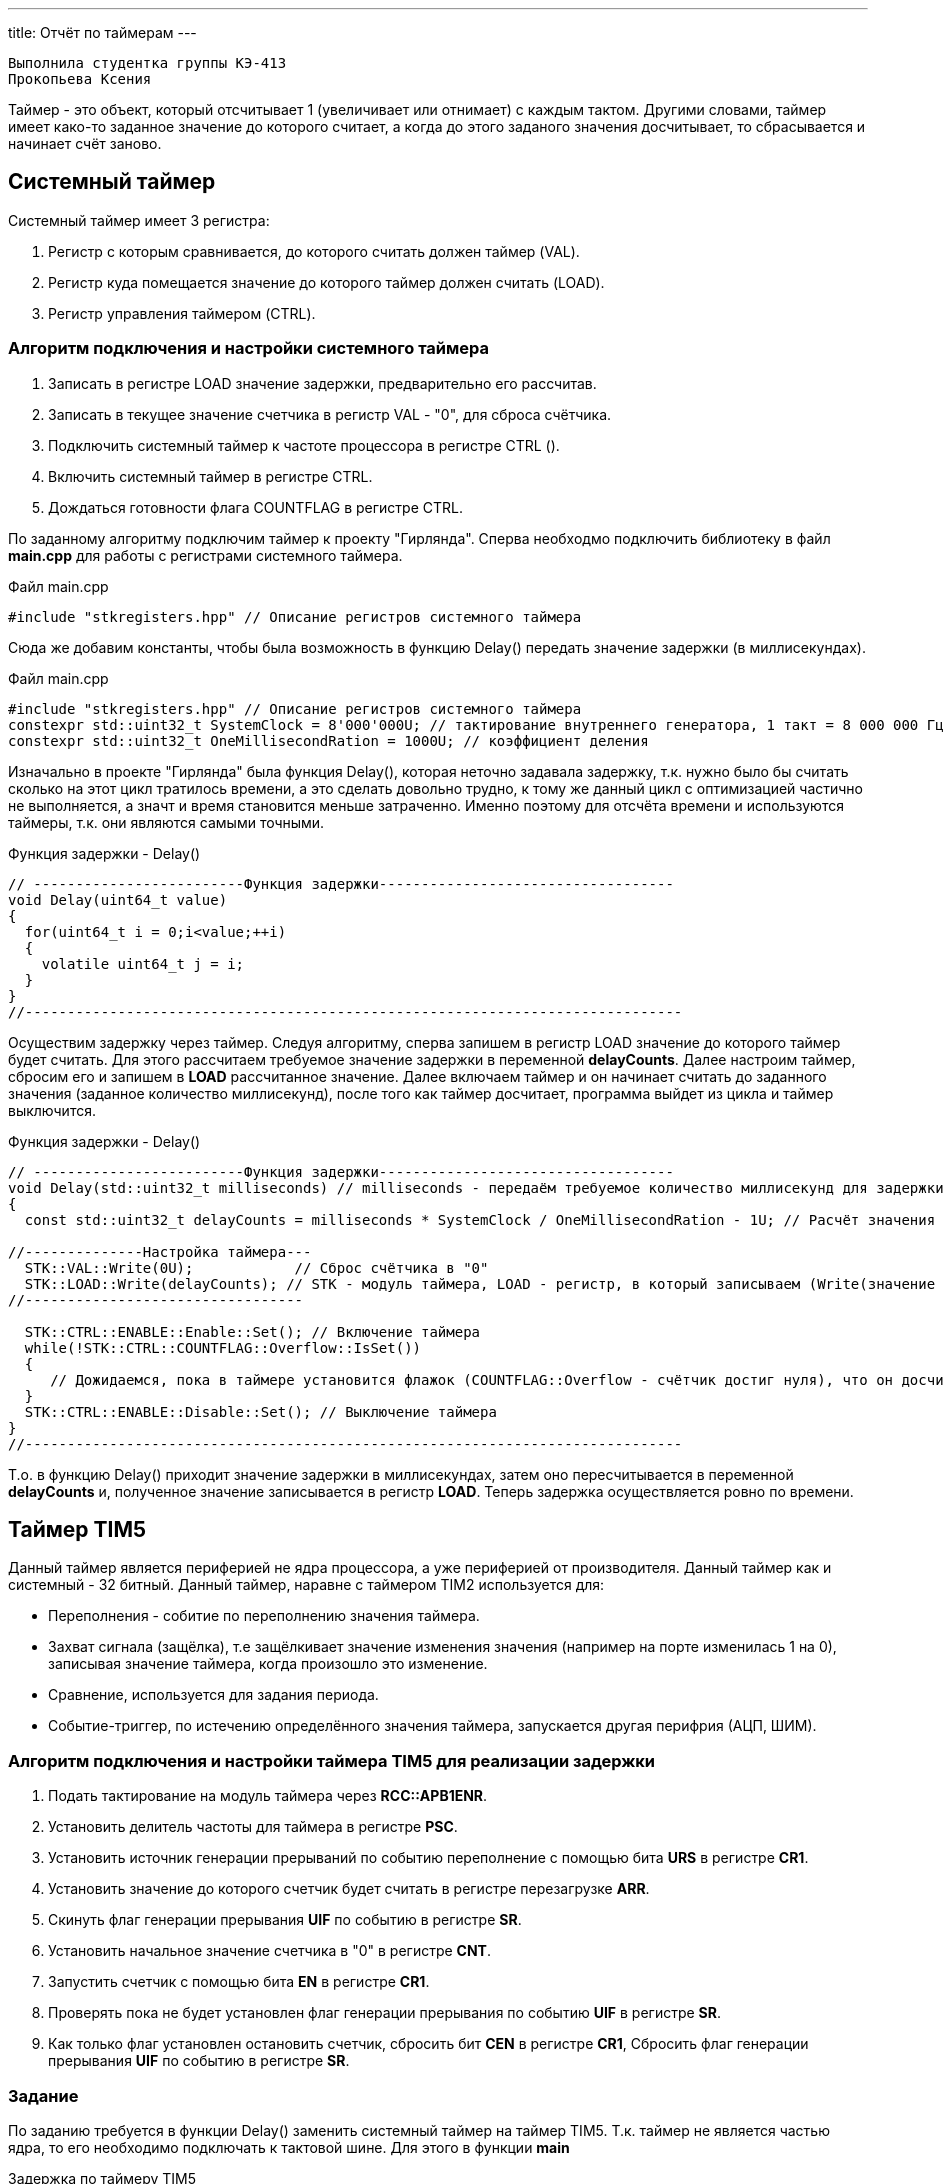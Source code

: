 ---
title: Отчёт по таймерам
---

:reproducible:

:description: Rabota_1
:keywords: AsciiDoc
:imagesdir: ImgRabota_1
:figure-caption: Рисунок
:table-caption: Таблица


:toc-title: Содержание
:toc:

[text-right]
--
 Выполнила студентка группы КЭ-413
 Прокопьева Ксения
--
[.notes]
Таймер - это объект, который отсчитывает 1 (увеличивает или отнимает) с каждым тактом.
Другими словами, таймер имеет како-то заданное значение до которого считает,
а когда до этого заданого значения досчитывает, то сбрасывается и начинает счёт заново.


== Системный таймер
Системный таймер имеет 3 регистра:

1. Регистр с которым сравнивается, до которого считать должен таймер (VAL).
2. Регистр куда помещается значение до которого таймер должен считать (LOAD).
3. Регистр управления таймером (CTRL).

=== Алгоритм подключения и настройки системного таймера

1. Записать в регистре LOAD значение задержки, предварительно его рассчитав.
2. Записать в текущее значение счетчика в регистр VAL - "0", для сброса счётчика.
3. Подключить системный таймер к частоте процессора в регистре CTRL ().
4. Включить системный таймер в регистре CTRL.
5. Дождаться готовности флага COUNTFLAG в регистре CTRL.

По заданному алгоритму подключим таймер к проекту "Гирлянда".
Сперва необходмо подключить библиотеку в файл *main.cpp* для работы с регистрами системного таймера.

.Файл main.cpp
[source, c++]
-------
#include "stkregisters.hpp" // Описание регистров системного таймера
-------

Сюда же добавим константы, чтобы была возможность в функцию Delay()
передать значение задержки (в миллисекундах).


.Файл main.cpp
[source, c++]
-------
#include "stkregisters.hpp" // Описание регистров системного таймера
constexpr std::uint32_t SystemClock = 8'000'000U; // тактирование внутреннего генератора, 1 такт = 8 000 000 Гц
constexpr std::uint32_t OneMillisecondRation = 1000U; // коэффициент деления
-------

Изначально в проекте "Гирлянда" была функция Delay(), которая неточно задавала задержку, т.к.
нужно было бы считать сколько на этот цикл тратилось времени, а это сделать довольно трудно, к тому же
данный цикл с оптимизацией частично не выполняется, а значт и время становится меньше затраченно.
Именно поэтому для отсчёта времени и используются таймеры, т.к. они являются самыми точными.

.Функция задержки - Delay()
[source, c++]
-------
// -------------------------Функция задержки-----------------------------------
void Delay(uint64_t value)
{
  for(uint64_t i = 0;i<value;++i)
  {
    volatile uint64_t j = i;
  }
}
//------------------------------------------------------------------------------
-------

Осуществим задержку через таймер. Следуя алгоритму,
сперва запишем в регистр LOAD значение до которого таймер будет считать.
Для этого рассчитаем требуемое значение задержки в переменной *delayCounts*.
Далее настроим таймер, сбросим его и запишем в *LOAD* рассчитанное значение.
Далее включаем таймер и он начинает считать до заданного значения (заданное количество миллисекунд),
после того как таймер досчитает, программа выйдет из цикла и таймер выключится.

.Функция задержки - Delay()
[source, c++]
-------
// -------------------------Функция задержки-----------------------------------
void Delay(std::uint32_t milliseconds) // milliseconds - передаём требуемое количество миллисекунд для задержки
{
  const std::uint32_t delayCounts = milliseconds * SystemClock / OneMillisecondRation - 1U; // Расчёт значения таймера

//--------------Настройка таймера---
  STK::VAL::Write(0U);            // Сброс счётчика в "0"
  STK::LOAD::Write(delayCounts); // STK - модуль таймера, LOAD - регистр, в который записываем (Write(значение до которого считает счётчик))
//---------------------------------

  STK::CTRL::ENABLE::Enable::Set(); // Включение таймера
  while(!STK::CTRL::COUNTFLAG::Overflow::IsSet())
  {
     // Дожидаемся, пока в таймере установится флажок (COUNTFLAG::Overflow - счётчик достиг нуля), что он досчитатл до конца
  }
  STK::CTRL::ENABLE::Disable::Set(); // Выключение таймера
}
//------------------------------------------------------------------------------
-------

Т.о. в функцию Delay() приходит значение задержки в миллисекундах,
затем оно пересчитывается в переменной *delayCounts* и, полученное значение записывается в регистр *LOAD*.
Теперь задержка осуществляется ровно по времени.

== Таймер TIM5

Данный таймер является периферией не ядра процессора, а уже периферией от производителя.
Данный таймер как и системный - 32 битный.
Данный таймер, наравне с таймером TIM2 используется для:

* Переполнения - собитие по переполнению значения таймера.
* Захват сигнала (защёлка), т.е защёлкивает значение изменения значения (например на порте изменилась 1 на 0), записывая значение таймера, когда произошло это изменение.
* Сравнение, используется для задания периода.
* Событие-триггер, по истечению определённого значения таймера, запускается другая перифрия (АЦП, ШИМ).

=== Алгоритм подключения и настройки таймера TIM5 для реализации задержки

1. Подать тактирование на модуль таймера через *RCC::APB1ENR*.
2. Установить делитель частоты для таймера в регистре *PSС*.
3. Установить источник генерации прерываний по событию переполнение с помощью бита *URS* в регистре *CR1*.
4. Установить значение до которого счетчик будет считать в регистре перезагрузке *ARR*.
5. Скинуть флаг генерации прерывания *UIF* по событию в регистре *SR*.
6. Установить начальное значение счетчика в "0" в регистре *CNT*.
7. Запустить счетчик с помощью бита *EN* в регистре *CR1*.
8. Проверять пока не будет установлен флаг генерации прерывания по событию *UIF* в регистре *SR*.
9. Как только флаг установлен остановить счетчик, сбросить бит *СEN* в регистре *CR1*, Сбросить флаг генерации прерывания *UIF* по событию в регистре *SR*.

=== Задание

По заданию требуется в функции Delay() заменить системный таймер на таймер TIM5.
Т.к. таймер не является частью ядра, то его необходимо подключать к тактовой шине.
Для этого в функции *main*

.Задержка по таймеру TIM5
[source, c++]
-------
#include "tim5registers.hpp"  // Подключение таймера ТIM5

// -------------------------Функция задержки-----------------------------------
void Delay(std::uint32_t milliseconds)
{
  //--------------Настройка таймера
  TIM5::CNT::Write(0U);            // Сброс счётчика в "0"
  TIM5::ARR::Write(milliseconds);  // число до которого считает таймер
  //------------------------------

  TIM5::CR1::CEN::Enable::Set();     // Включение таймера
  while(!TIM5::SR::UIF::InterruptPending::IsSet())
  {
     // Для TIM5: Дожидаемся, пока в таймере установится флажок ( InterruptPending - счётчик достиг максимального значения)
  }
  TIM5::SR::UIF::NoInterruptPending::Set();
  TIM5::CNT::Write(0U);
  TIM5::CR1::CEN::Disable::Set(); // Выключение таймера
}
//------------------------------------------------------------------------------

int main()
{
  RCC::APB1ENR::TIM5EN::Enable::Set();             // подали тактирование на таймер TIM5
  TIM5::PSC::Write(8000U);                         // устанавливаем делитель частоты для таймер

  RCC::AHB1ENR::GPIOCEN::Enable::Set();

  //Порт С перевести в режим вывода (С.6 С.7 С.8 С.9 - линии светодиодов)
  GPIOC::MODER::MODER6::Output::Set();
  GPIOC::MODER::MODER7::Output::Set();
  GPIOC::MODER::MODER8::Output::Set();
  GPIOC::MODER::MODER9::Output::Set();
  userButton1.AddObserver(garland);

  for(;;)  // вечный цикл
  {
    userButton1.IsPressed() ;// Если кнопка нажата
    Delay(500); // в миллисекундах
    garland.UpdateCurrentMode(); // обновляем текущий режим светодиодов
  }
}
-------
== Вывод
Я научилась использовать системный таймер и таймер общего назначения TIM5.
Изменила функцию задержки,
которая производила задержку от времени выполнения инкременции переменной *i*, сравнения и присваивания.
Поэтому такую задерку нельзя просчитать с точностью и пользоваться ей для вычисления определённого времени.
Для точного подсчёта времени и используются таймера, позволяющие точно рассчитать и задать нужное время,
например для прерывания или задержки какого-то действия.

